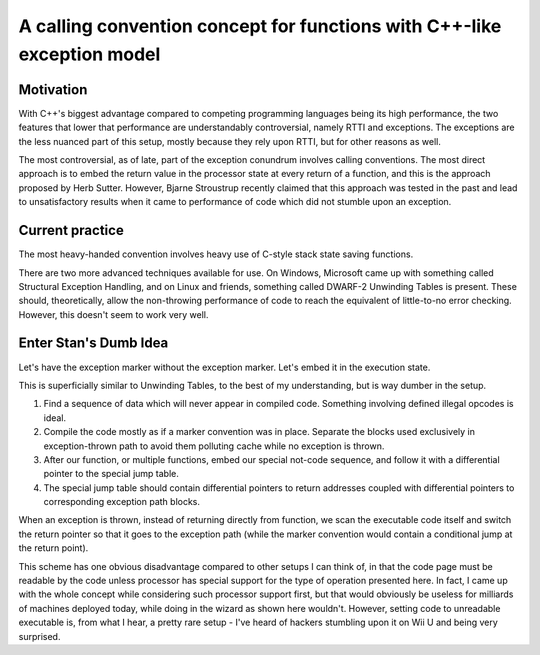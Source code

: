 ========================================================================
A calling convention concept for functions with C++-like exception model
========================================================================

.. contents

Motivation
----------

With C++'s biggest advantage compared to competing programming languages
being its high performance, the two features that lower that performance
are understandably controversial, namely RTTI and exceptions. The exceptions
are the less nuanced part of this setup, mostly because they rely upon RTTI,
but for other reasons as well.

The most controversial, as of late, part of the exception conundrum involves
calling conventions. The most direct approach is to embed the return value
in the processor state at every return of a function, and this is the approach
proposed by Herb Sutter. However, Bjarne Stroustrup recently claimed that
this approach was tested in the past and lead to unsatisfactory results
when it came to performance of code which did not stumble upon an exception.

Current practice
----------------

The most heavy-handed convention involves heavy use of C-style stack state
saving functions.

There are two more advanced techniques available for use. On Windows, Microsoft
came up with something called Structural Exception Handling, and on Linux
and friends, something called DWARF-2 Unwinding Tables is present. These
should, theoretically, allow the non-throwing performance of code to reach
the equivalent of little-to-no error checking. However, this doesn't seem to
work very well.

Enter Stan's Dumb Idea
----------------------

Let's have the exception marker without the exception marker. Let's embed it
in the execution state.

This is superficially similar to Unwinding Tables, to the best of my
understanding, but is way dumber in the setup.

#. Find a sequence of data which will never appear in compiled code.
   Something involving defined illegal opcodes is ideal.
#. Compile the code mostly as if a marker convention was in place.
   Separate the blocks used exclusively in exception-thrown path
   to avoid them polluting cache while no exception is thrown.
#. After our function, or multiple functions, embed our special not-code
   sequence, and follow it with a differential pointer to the special jump
   table.
#. The special jump table should contain differential pointers to return
   addresses coupled with differential pointers to corresponding exception
   path blocks.

When an exception is thrown, instead of returning directly from function,
we scan the executable code itself and switch the return pointer so that
it goes to the exception path (while the marker convention would contain
a conditional jump at the return point).

This scheme has one obvious disadvantage compared to other setups I can think
of, in that the code page must be readable by the code unless processor has
special support for the type of operation presented here. In fact, I came
up with the whole concept while considering such processor support first,
but that would obviously be useless for milliards of machines deployed today,
while doing in the wizard as shown here wouldn't. However, setting code to
unreadable executable is, from what I hear, a pretty rare setup - I've heard
of hackers stumbling upon it on Wii U and being very surprised.

